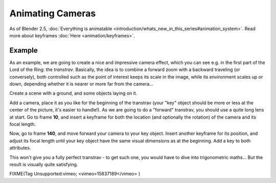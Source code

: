 
..    TODO/Review: {{review|}} .


Animating Cameras
=================

As of Blender 2.5, :doc:`Everything is animatable <introduction/whats_new_in_this_series#animation_system>`\ . Read more about keyframes :doc:`Here <animation/keyframes>`\ .


Example
-------

As an example, we are going to create a nice and impressive camera effect,
which you can see e.g. in the first part of the Lord of the Ring: the *transtrav*\ .
Basically, the idea is to combine a forward zoom with a backward traveling (or conversely),
both controlled such as the point of interest keeps its scale in the image,
while its environment scales up or down,
depending whether it is nearer or more far from the camera…

Create a scene with a ground, and some objects laying on it.

Add a camera, place it as you like for the beginning of the transtrav
(your "key" object should be more or less at the center of the picture,
it's easier to handle!). As we are going to do a "forward" transtrav,
you should use a quite long lens at start. Go to frame **10**\ ,
and insert a keyframe for both the location (and optionally the rotation)
of the camera and its focal length.

Now, go to frame **140**\ , and move forward your camera to your key object.
Insert another keyframe for its position, and adjust its focal length until your key object
have the same visual dimensions as at the beginning. Add a key to both attributes.

This won't give you a fully perfect transtrav - to get such one,
you would have to dive into trigonometric maths… But the result is visually quite satisfying.


FIXME(Tag Unsupported:vimeo;
<vimeo>15837189</vimeo>
)


